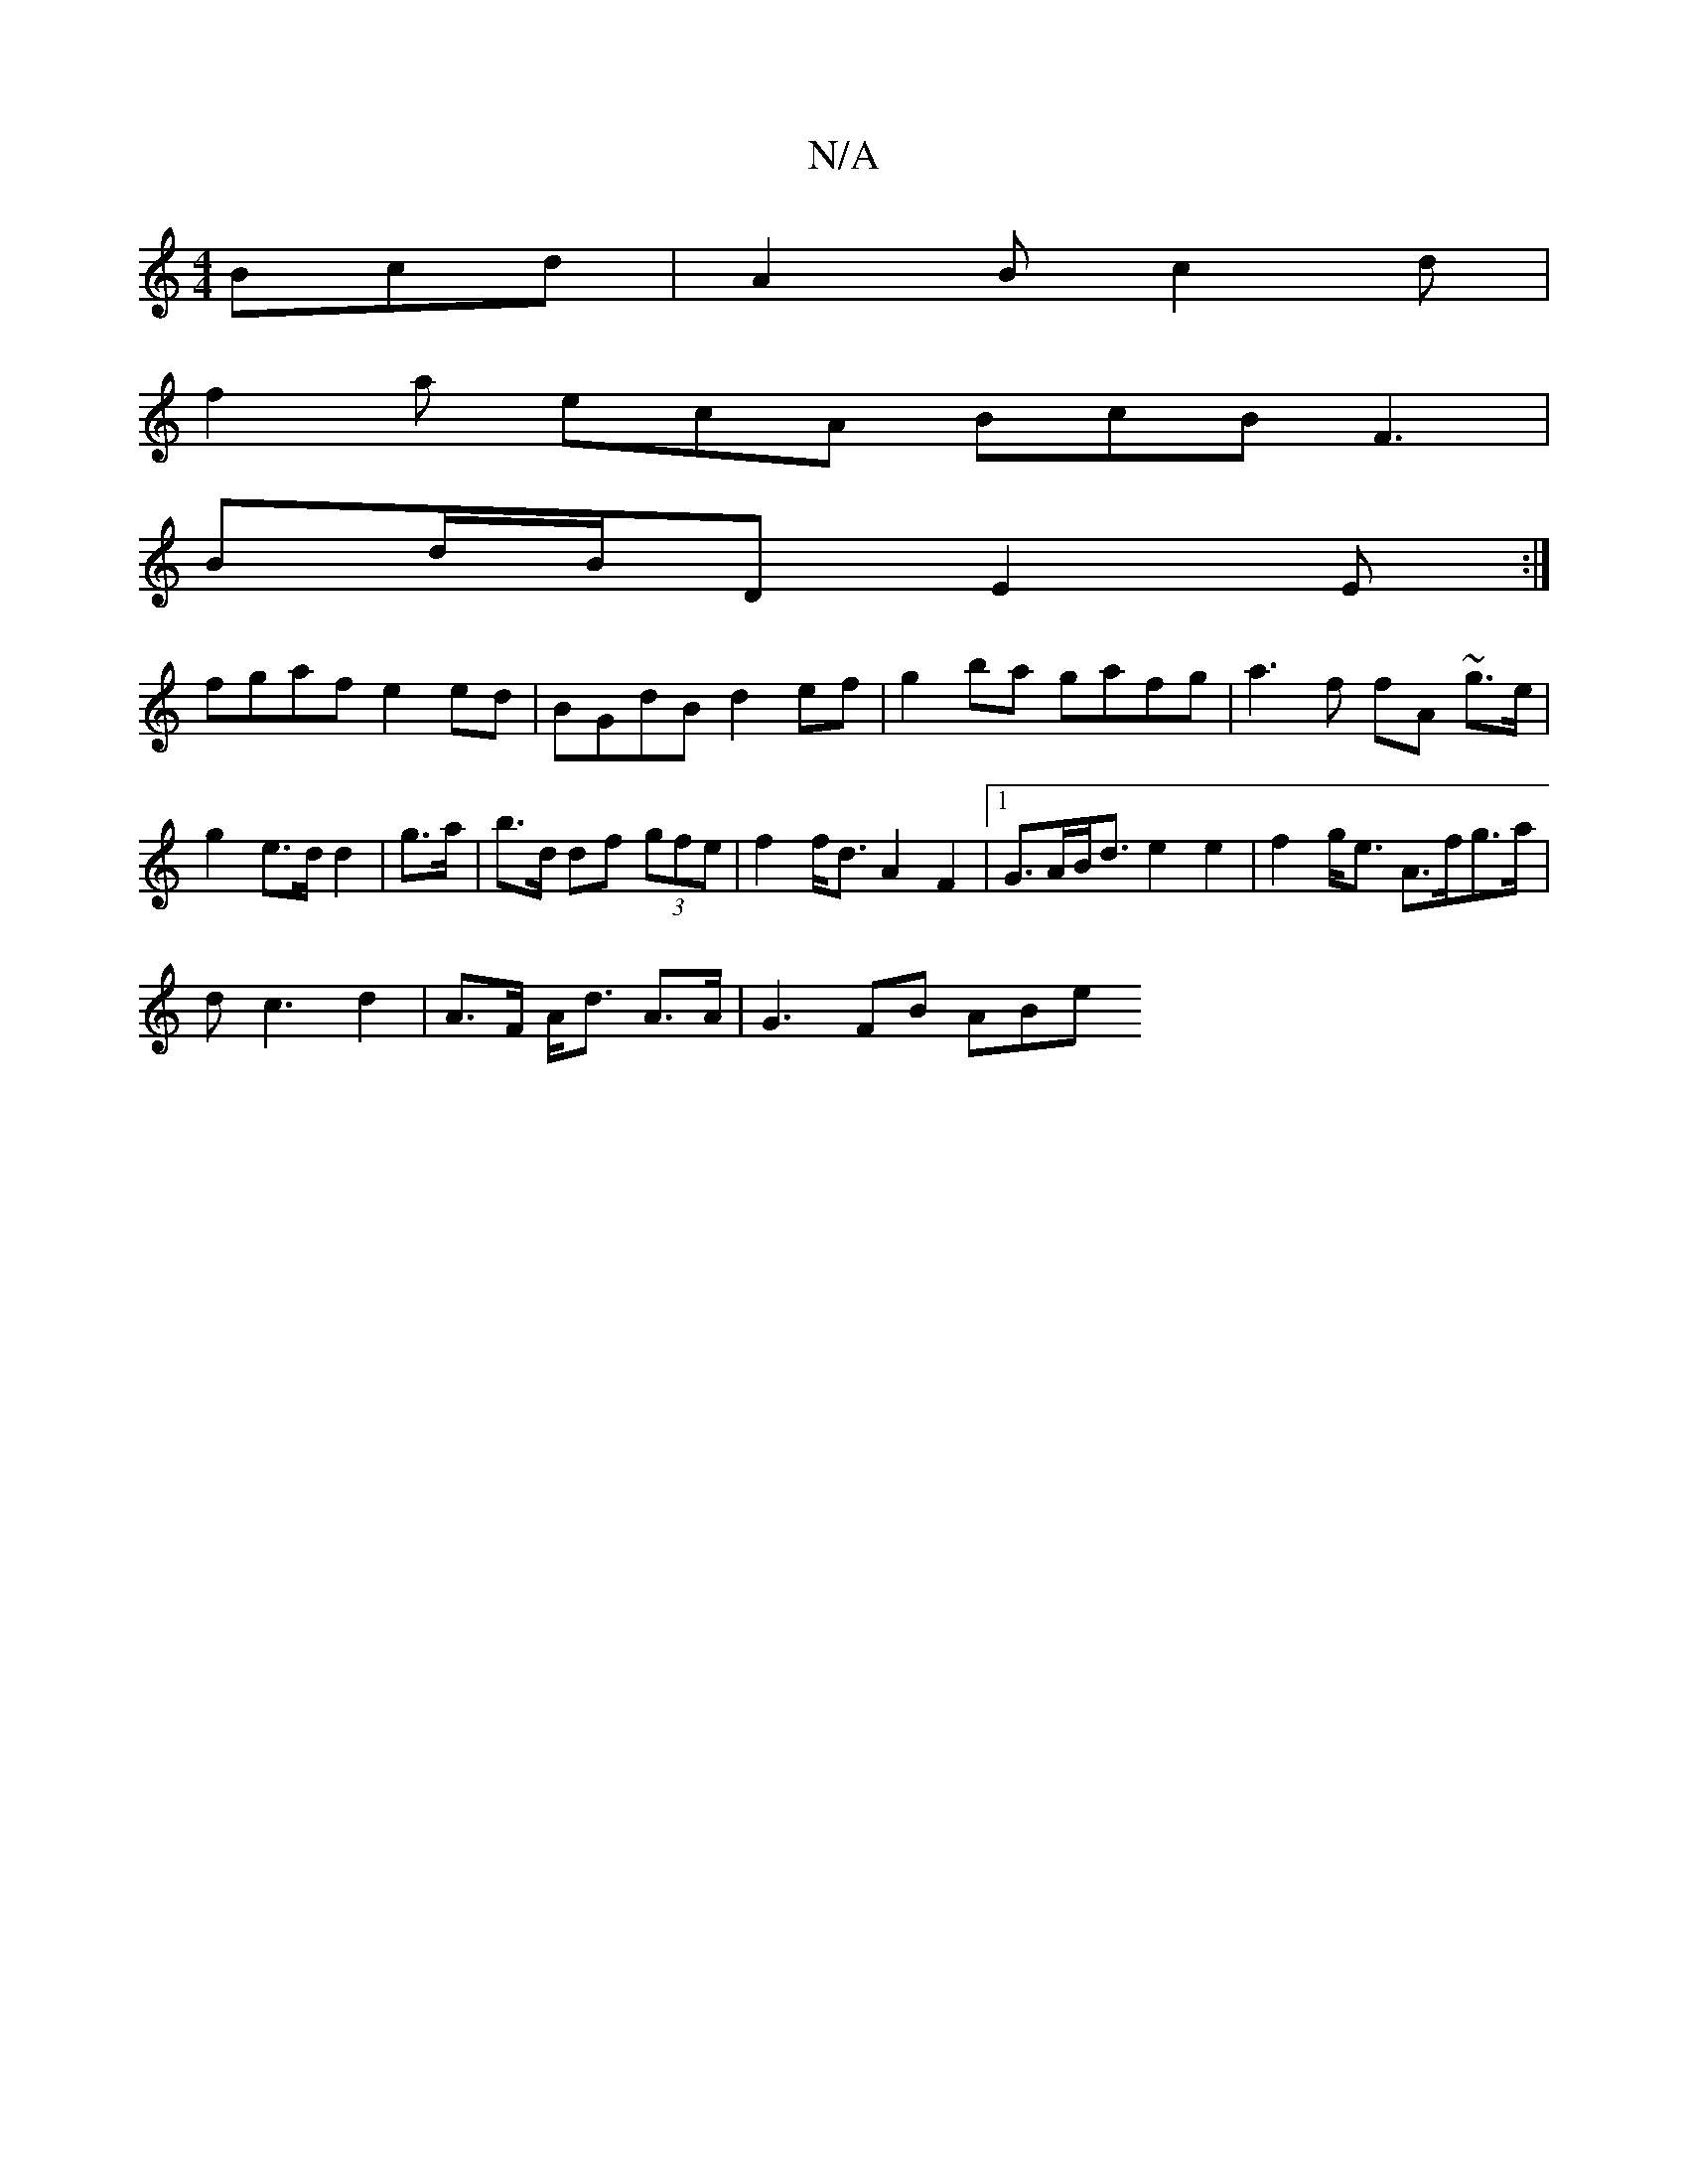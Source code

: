 X:1
T:N/A
M:4/4
R:N/A
K:Cmajor
Bcd |A2B c2d|
f2a ecA BcB F3|
Bd/B/D E2E:|
fgaf e2 ed|BGdB d2 ef| g2ba gafg | a3 f fA ~g>e|g2 e>d d2 |g>a| b>d df (3gfe | f2 f<d A2 F2 |1 G>AB<d e2e2|f2 g<e A>fg>a|
d2<c2d2- | A>F A<d A>A | G3 FB ABe 
